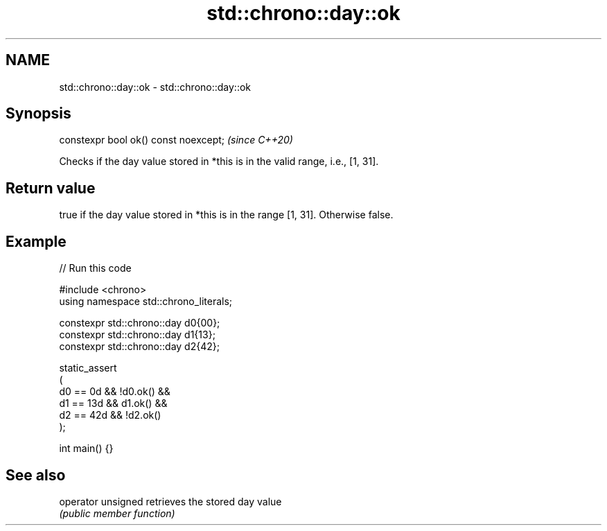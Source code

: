 .TH std::chrono::day::ok 3 "2024.06.10" "http://cppreference.com" "C++ Standard Libary"
.SH NAME
std::chrono::day::ok \- std::chrono::day::ok

.SH Synopsis
   constexpr bool ok() const noexcept;  \fI(since C++20)\fP

   Checks if the day value stored in *this is in the valid range, i.e., [1, 31].

.SH Return value

   true if the day value stored in *this is in the range [1, 31]. Otherwise false.

.SH Example


// Run this code

 #include <chrono>
 using namespace std::chrono_literals;

 constexpr std::chrono::day d0{00};
 constexpr std::chrono::day d1{13};
 constexpr std::chrono::day d2{42};

 static_assert
 (
     d0 == 0d && !d0.ok() &&
     d1 == 13d && d1.ok() &&
     d2 == 42d && !d2.ok()
 );

 int main() {}

.SH See also

   operator unsigned retrieves the stored day value
                     \fI(public member function)\fP
